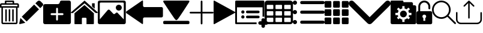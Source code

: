 SplineFontDB: 3.0
FontName: iconFont
FullName: iconFont
FamilyName: iconFont
Weight: Regular
Copyright: Copyright (c) 2017, Developer
UComments: "2017-7-7: Created with FontForge (http://fontforge.org)"
Version: 001.000
ItalicAngle: 0
UnderlinePosition: -100
UnderlineWidth: 50
Ascent: 800
Descent: 200
InvalidEm: 0
LayerCount: 2
Layer: 0 0 "Back" 1
Layer: 1 0 "Fore" 0
XUID: [1021 402 389677309 3246]
StyleMap: 0x0000
FSType: 0
OS2Version: 0
OS2_WeightWidthSlopeOnly: 0
OS2_UseTypoMetrics: 1
CreationTime: 1499437664
ModificationTime: 1507378705
PfmFamily: 48
TTFWeight: 400
TTFWidth: 5
LineGap: 90
VLineGap: 90
Panose: 2 0 5 9 0 0 0 0 0 0
OS2TypoAscent: 0
OS2TypoAOffset: 1
OS2TypoDescent: 0
OS2TypoDOffset: 1
OS2TypoLinegap: 90
OS2WinAscent: 0
OS2WinAOffset: 1
OS2WinDescent: 0
OS2WinDOffset: 1
HheadAscent: 0
HheadAOffset: 1
HheadDescent: 0
HheadDOffset: 1
OS2SubXSize: 650
OS2SubYSize: 699
OS2SubXOff: 0
OS2SubYOff: 140
OS2SupXSize: 650
OS2SupYSize: 699
OS2SupXOff: 0
OS2SupYOff: 479
OS2StrikeYSize: 49
OS2StrikeYPos: 258
OS2Vendor: 'PfEd'
MarkAttachClasses: 1
DEI: 91125
Encoding: ISO8859-1
UnicodeInterp: none
NameList: AGL For New Fonts
DisplaySize: -48
AntiAlias: 1
FitToEm: 0
WinInfo: 20 20 8
BeginPrivate: 0
EndPrivate
BeginChars: 256 18

StartChar: lock
Encoding: 108 108 0
Width: 658
VWidth: 0
Flags: W
HStem: 207.895 144.737<274.531 383.468> 721.053 78.9473<248.218 409.782>
VStem: 0.0527344 250<74.7347 183.417> 79 78.9473<550 630.097> 407.947 250<74.7347 183.417> 500.053 78.9473<435.898 471.053 550 630.097>
LayerCount: 2
Fore
SplineSet
592.158203125 352.631835938 m 2xe8
 157.947265625 352.631835938 l 1
 157.947265625 550 l 2
 157.947265625 644.318359375 234.681640625 721.052734375 329 721.052734375 c 0
 423.318359375 721.052734375 500.052734375 644.318359375 500.052734375 550 c 2
 500.052734375 471.052734375 l 2
 500.052734375 449.252929688 517.7265625 431.579101562 539.526367188 431.579101562 c 0
 561.326171875 431.579101562 579 449.252929688 579 471.052734375 c 2
 579 550 l 2
 579 687.849609375 466.849609375 800 329 800 c 0
 191.150390625 800 79 687.849609375 79 550 c 2
 79 352.631835938 l 1xd4
 65.841796875 352.631835938 l 2
 29.5078125 352.631835938 0.052734375 323.176757812 0.052734375 286.841796875 c 2
 0.052734375 -134.2109375 l 2
 0.052734375 -170.544921875 29.5078125 -200 65.841796875 -200 c 2
 592.158203125 -200 l 2
 628.4921875 -200 657.947265625 -170.544921875 657.947265625 -134.2109375 c 2
 657.947265625 286.841796875 l 2
 657.947265625 323.176757812 628.4921875 352.631835938 592.158203125 352.631835938 c 2xe8
250.052734375 128.947265625 m 0xe8
 250.052734375 172.549804688 285.397460938 207.89453125 329 207.89453125 c 0
 372.599609375 207.89453125 407.947265625 172.549804688 407.947265625 128.947265625 c 0
 407.947265625 99.728515625 392.065429688 74.2392578125 368.473632812 60.5869140625 c 1
 368.473632812 -55.2626953125 l 1
 289.526367188 -55.2626953125 l 1
 289.526367188 60.5869140625 l 1
 265.934570312 74.2392578125 250.052734375 99.728515625 250.052734375 128.947265625 c 0xe8
EndSplineSet
EndChar

StartChar: arrow-left
Encoding: 76 76 1
Width: 1540
VWidth: 0
Flags: W
HStem: 81.1182 439.267<723.998 1523.69>
LayerCount: 2
Fore
SplineSet
1539.38671875 459.651367188 m 2
 1539.38671875 142.75390625 l 2
 1539.38671875 109.380859375 1512.32714844 82.3212890625 1478.95410156 82.3212890625 c 2
 769.693359375 81.1181640625 l 2
 736.3203125 81.1181640625 709.260742188 53.7578125 709.260742188 20.685546875 c 2
 709.260742188 -167.227539062 l 2
 709.260742188 -200.30078125 688.514648438 -209.921875 663.258789062 -188.274414062 c 2
 18.94140625 260.9140625 l 2
 -6.3134765625 282.561523438 -6.3134765625 317.739257812 18.94140625 339.38671875 c 2
 663.258789062 788.575195312 l 2
 688.514648438 809.921875 709.260742188 800.6015625 709.260742188 767.227539062 c 2
 709.260742188 579.314453125 l 2
 709.260742188 550.451171875 729.705078125 526.3984375 756.463867188 520.384765625 c 2
 1480.15625 520.384765625 l 1
 1512.62792969 520.083984375 1539.38671875 492.422851562 1539.38671875 459.651367188 c 2
EndSplineSet
EndChar

StartChar: edit
Encoding: 69 69 2
Width: 1000
VWidth: 0
Flags: W
LayerCount: 2
Fore
SplineSet
621.826171875 631.489257812 m 1
 107.022460938 116.571289062 l 1
 310.329101562 -86.849609375 l 1
 825.248046875 428.069335938 l 1
 621.826171875 631.489257812 l 1
979.606445312 680.549804688 m 2
 888.887695312 771.268554688 l 2
 853.828125 806.328125 796.8984375 806.328125 761.719726562 771.268554688 c 2
 674.8203125 684.369140625 l 1
 878.243164062 480.946289062 l 1
 979.606445312 582.309570312 l 2
 1006.79882812 609.50390625 1006.79882812 653.357421875 979.606445312 680.549804688 c 2
0.5673828125 -169.353515625 m 2
 -3.134765625 -186.014648438 11.908203125 -200.943359375 28.5703125 -196.891601562 c 2
 255.250976562 -141.930664062 l 1
 51.943359375 61.490234375 l 1
 0.5673828125 -169.353515625 l 2
EndSplineSet
EndChar

StartChar: delete
Encoding: 68 68 3
Width: 791
VWidth: 0
Flags: W
HStem: -200 61.9912<121.38 668.903> 502.57 61.9912<121.013 669.12> 620.225 61.9912<62.8548 202.118 264.238 526.152 588.661 727.537> 738.009 61.9912<264.238 526.152>
VStem: 0 62.5078<564.562 619.361> 59.1504 61.8623<-137.787 502.44> 202.118 62.1201<682.216 738.009> 220.328 62.5078<-82.7324 429.859> 364.458 62.5078<-82.7324 429.859> 508.718 62.5078<-82.7324 429.859> 526.152 62.5088<682.216 738.009> 669.12 62.6377<-137.77 502.57> 727.883 62.5088<564.562 619.361>
LayerCount: 2
Fore
SplineSet
722.201171875 682.215820312 m 2xfaa0
 760.557617188 682.215820312 790.391601562 652.3828125 790.391601562 614.025390625 c 2
 790.391601562 564.561523438 l 1
 790.391601562 502.5703125 l 1xfaa8
 731.7578125 502.5703125 l 1
 731.7578125 -132.455078125 l 2
 731.7578125 -170.68359375 701.924804688 -200 663.567382812 -200 c 2
 126.6953125 -200 l 2
 88.466796875 -200 59.150390625 -170.8125 59.150390625 -132.455078125 c 2
 59.150390625 502.440429688 l 1xf490
 0 502.440429688 l 1
 0 564.432617188 l 1
 0 614.025390625 l 2
 0 652.3828125 29.8330078125 682.215820312 68.1904296875 682.215820312 c 2
 202.118164062 682.215820312 l 1
 202.118164062 769.00390625 l 2
 202.118164062 786.439453125 215.678710938 800 233.114257812 800 c 2
 235.438476562 800 l 1
 237.633789062 800 l 1
 551.465820312 800 l 2
 552.111328125 800 553.2734375 799.483398438 553.790039062 798.837890625 c 1
 554.306640625 799.483398438 555.469726562 800 557.1484375 800 c 0
 574.583007812 800 588.661132812 786.439453125 588.661132812 769.00390625 c 2
 588.661132812 682.215820312 l 1
 722.201171875 682.215820312 l 2xfaa0
264.23828125 738.008789062 m 1
 264.23828125 682.215820312 l 1
 526.15234375 682.215820312 l 1
 526.15234375 738.008789062 l 1
 264.23828125 738.008789062 l 1
669.25 -132.326171875 m 2
 669.120117188 -132.326171875 l 1
 669.120117188 502.5703125 l 1
 121.012695312 502.5703125 l 1
 121.012695312 -132.326171875 l 2xf490
 121.012695312 -136.329101562 122.69140625 -138.008789062 126.6953125 -138.008789062 c 2
 663.567382812 -138.008789062 l 2
 667.5703125 -138.008789062 669.25 -136.329101562 669.25 -132.326171875 c 2
727.8828125 564.561523438 m 1xf888
 727.8828125 614.025390625 l 2
 727.8828125 618.029296875 726.204101562 620.224609375 722.201171875 620.224609375 c 2
 68.1904296875 620.224609375 l 2
 64.1865234375 620.224609375 62.5078125 618.029296875 62.5078125 614.025390625 c 2
 62.5078125 564.561523438 l 1
 727.8828125 564.561523438 l 1xf888
508.717773438 -82.732421875 m 1xf0c0
 508.717773438 429.859375 l 1
 571.225585938 429.859375 l 1
 571.225585938 -82.732421875 l 1
 508.717773438 -82.732421875 l 1xf0c0
364.458007812 -82.732421875 m 1
 364.458007812 429.859375 l 1
 426.965820312 429.859375 l 1
 426.965820312 -82.732421875 l 1
 364.458007812 -82.732421875 l 1
220.328125 -82.732421875 m 1xf180
 220.328125 429.859375 l 1
 282.8359375 429.859375 l 1
 282.8359375 -82.732421875 l 1
 220.328125 -82.732421875 l 1xf180
EndSplineSet
EndChar

StartChar: home
Encoding: 72 72 4
Width: 1129
VWidth: 0
Flags: W
HStem: 780 20G<550.928 595.721>
VStem: 153.439 308.201<-174.868 33.6865> 654.321 308.201<-167.372 33.6865> 884.7 110.891<550.882 685.803>
LayerCount: 2
Fore
SplineSet
153.439453125 -174.868164062 m 1xe0
 153.439453125 -174.868164062 153.439453125 262.301757812 153.439453125 262.522460938 c 2
 570.10546875 611.728515625 l 1
 962.522460938 262.522460938 l 1
 962.522460938 -167.372070312 l 1
 962.522460938 -167.372070312 964.065429688 -198.677734375 932.759765625 -198.677734375 c 0
 895.061523438 -198.677734375 654.321289062 -198.677734375 654.321289062 -198.677734375 c 1
 654.76171875 33.6865234375 l 1
 654.76171875 33.6865234375 657.407226562 72.0458984375 613.315429688 72.0458984375 c 2
 495.370117188 72.0458984375 l 2
 458.11328125 72.0458984375 462.081054688 33.6865234375 462.081054688 33.6865234375 c 1
 461.640625 -199.559570312 l 1
 461.640625 -199.559570312 207.671875 -200 177.028320312 -200 c 0
 152.336914062 -200 153.439453125 -174.868164062 153.439453125 -174.868164062 c 1xe0
0 294.708984375 m 1
 573.6328125 800 l 1
 1128.74804688 297.354492188 l 1
 1128.74804688 297.354492188 1095.23828125 232.98046875 1005.95214844 297.354492188 c 1
 573.6328125 684.920898438 l 1
 112.43359375 294.708984375 l 2
 35.2734375 229.453125 0 294.708984375 0 294.708984375 c 1
995.590820312 685.802734375 m 1xd0
 995.590820312 456.966796875 l 1
 884.700195312 550.881835938 l 1
 884.258789062 685.802734375 l 1
 995.590820312 685.802734375 l 1xd0
EndSplineSet
EndChar

StartChar: arrow-v2
Encoding: 82 82 5
Width: 906
VWidth: 0
Flags: W
LayerCount: 2
Fore
SplineSet
891.252929688 319.973632812 m 2
 901.1328125 314.390625 906.075195312 307.736328125 906.075195312 300.0078125 c 0
 906.075195312 292.2890625 901.135742188 285.620117188 891.252929688 280.03125 c 2
 35.9853515625 -195.267578125 l 2
 26.1123046875 -200.854492188 17.6279296875 -201.486328125 10.544921875 -197.196289062 c 0
 3.4638671875 -192.903320312 -0.0751953125 -185.16796875 -0.0751953125 -173.998046875 c 2
 -0.0751953125 774.017578125 l 2
 -0.0751953125 785.1796875 3.4619140625 792.908203125 10.544921875 797.198242188 c 0
 17.6279296875 801.491210938 26.1123046875 800.850585938 35.9853515625 795.26953125 c 2
 891.252929688 319.973632812 l 2
EndSplineSet
EndChar

StartChar: next
Encoding: 79 79 6
Width: 1095
VWidth: 0
Flags: W
HStem: -200 141.254<9.6016 1084.32> 780 20G<40.6196 1057.33>
LayerCount: 2
Fore
SplineSet
15.61328125 728.275390625 m 2
 -24.640625 794.876953125 25.1279296875 800 56.111328125 800 c 2
 1037.5703125 800 l 2
 1077.09179688 800 1118.07714844 787.314453125 1076.60449219 727.787109375 c 2
 1076.60449219 727.787109375 640.400390625 33.9599609375 592.095703125 -3.3662109375 c 0
 546.962890625 -38.2529296875 546.962890625 -38.2529296875 505.000976562 -3.3662109375 c 0
 462.551757812 31.763671875 15.61328125 728.275390625 15.61328125 728.275390625 c 2
1033.17871094 -58.74609375 m 2
 1066.84570312 -58.74609375 1093.92578125 -79.2392578125 1093.92578125 -104.611328125 c 2
 1093.92578125 -154.134765625 l 2
 1093.92578125 -179.506835938 1066.6015625 -200 1033.17871094 -200 c 2
 60.74609375 -200 l 2
 27.080078125 -200 0 -179.506835938 0 -154.134765625 c 2
 0 -104.611328125 l 2
 0 -79.2392578125 27.32421875 -58.74609375 60.74609375 -58.74609375 c 2
 1033.17871094 -58.74609375 l 2
EndSplineSet
EndChar

StartChar: table
Encoding: 84 84 7
Width: 1183
VWidth: 0
Flags: W
HStem: -200.23 90.9512<97.3899 356.915 460.963 720.718 824.536 1084.28> 72.8535 90.7197<97.3899 356.915 460.963 720.708 824.536 1084.28> 345.706 90.4893<97.3899 356.915 460.963 720.708 824.536 1084.28> 618.329 181.671<97.3794 357.135 460.953 720.708 824.526 1084.28>
VStem: 0 90.7207<-102.621 66.1834 170.233 339.037 442.855 611.659> 363.573 90.7207<-102.61 66.1834 170.243 339.037 442.865 611.659> 727.378 90.4893<-102.61 66.1834 170.243 339.037 442.865 611.659> 1090.95 91.1816<-102.61 66.1939 170.243 339.047 442.865 611.669>
LayerCount: 2
Fore
SplineSet
1148.43066406 766.528320312 m 0
 1170.82226562 744.3671875 1181.90234375 717.58984375 1182.1328125 686.426757812 c 2
 1182.1328125 -86.4267578125 l 2
 1182.1328125 -117.821289062 1170.82226562 -144.598632812 1148.66113281 -166.758789062 c 0
 1126.26953125 -189.150390625 1099.4921875 -200.23046875 1068.32910156 -200.23046875 c 2
 113.8046875 -200.23046875 l 2
 82.41015625 -200.23046875 55.6328125 -188.919921875 33.4716796875 -166.758789062 c 0
 11.080078125 -144.3671875 0 -117.58984375 0 -86.4267578125 c 2
 0 686.426757812 l 2
 0 717.58984375 11.080078125 744.3671875 33.4716796875 766.528320312 c 0
 55.6328125 788.919921875 82.41015625 800 113.573242188 800 c 2
 1068.32910156 800 l 2
 1099.4921875 800 1126.26953125 788.919921875 1148.43066406 766.528320312 c 0
363.573242188 -86.4267578125 m 1
 363.8046875 50 l 2
 363.8046875 56.6943359375 361.49609375 62.234375 357.340820312 66.3896484375 c 0
 352.955078125 70.775390625 347.645507812 72.853515625 340.951171875 72.853515625 c 2
 113.573242188 72.853515625 l 2
 106.87890625 72.853515625 101.338867188 70.775390625 97.18359375 66.3896484375 c 0
 92.7978515625 62.00390625 90.720703125 56.6943359375 90.720703125 50 c 2
 90.720703125 -86.4267578125 l 2
 90.720703125 -93.12109375 93.0283203125 -98.6611328125 97.18359375 -102.81640625 c 0
 101.569335938 -107.202148438 106.87890625 -109.279296875 113.573242188 -109.279296875 c 2
 340.720703125 -109.279296875 l 2
 347.415039062 -109.279296875 352.955078125 -106.971679688 357.110351562 -102.81640625 c 0
 361.49609375 -98.4306640625 363.573242188 -93.12109375 363.573242188 -86.4267578125 c 1
363.573242188 186.426757812 m 1
 363.8046875 322.853515625 l 2
 363.8046875 329.547851562 361.49609375 335.087890625 357.340820312 339.243164062 c 0
 352.955078125 343.62890625 347.645507812 345.706054688 340.951171875 345.706054688 c 2
 113.573242188 345.706054688 l 2
 106.87890625 345.706054688 101.338867188 343.3984375 97.18359375 339.243164062 c 0
 92.7978515625 334.856445312 90.720703125 329.547851562 90.720703125 322.853515625 c 2
 90.720703125 186.426757812 l 2
 90.720703125 179.732421875 93.0283203125 174.192382812 97.18359375 170.037109375 c 0
 101.569335938 165.651367188 106.87890625 163.573242188 113.573242188 163.573242188 c 2
 340.720703125 163.573242188 l 2
 347.415039062 163.573242188 352.955078125 165.881835938 357.110351562 170.037109375 c 0
 361.49609375 174.422851562 363.573242188 179.732421875 363.573242188 186.426757812 c 1
363.573242188 459.048828125 m 1
 363.8046875 595.475585938 l 2
 363.8046875 602.169921875 361.49609375 607.709960938 357.340820312 611.865234375 c 0
 352.955078125 616.250976562 347.645507812 618.329101562 340.951171875 618.329101562 c 2
 113.573242188 618.329101562 l 2
 106.87890625 618.329101562 101.338867188 616.020507812 97.18359375 611.865234375 c 0
 92.7978515625 607.479492188 90.720703125 602.169921875 90.720703125 595.475585938 c 2
 90.720703125 459.048828125 l 2
 90.720703125 452.354492188 93.0283203125 446.814453125 97.18359375 442.659179688 c 0
 101.569335938 438.2734375 106.87890625 436.1953125 113.573242188 436.1953125 c 2
 340.720703125 436.1953125 l 2
 347.415039062 436.1953125 352.955078125 438.50390625 357.110351562 442.659179688 c 0
 361.49609375 447.044921875 363.573242188 452.354492188 363.573242188 459.048828125 c 1
727.377929688 -86.4267578125 m 1
 727.377929688 50 l 2
 727.377929688 56.6943359375 725.069335938 62.234375 720.9140625 66.3896484375 c 0
 716.528320312 70.775390625 711.21875 72.853515625 704.524414062 72.853515625 c 2
 477.146484375 72.853515625 l 2
 470.452148438 72.853515625 464.912109375 70.775390625 460.756835938 66.3896484375 c 0
 456.37109375 62.00390625 454.293945312 56.6943359375 454.293945312 50 c 2
 454.293945312 -86.4267578125 l 2
 454.293945312 -93.12109375 456.6015625 -98.6611328125 460.756835938 -102.81640625 c 0
 465.143554688 -107.202148438 470.452148438 -109.279296875 477.146484375 -109.279296875 c 2
 704.524414062 -109.279296875 l 2
 711.21875 -109.279296875 716.758789062 -106.971679688 720.9140625 -102.81640625 c 0
 725.299804688 -98.4306640625 727.377929688 -93.12109375 727.377929688 -86.4267578125 c 1
727.377929688 186.426757812 m 1
 727.377929688 322.853515625 l 2
 727.377929688 329.547851562 725.069335938 335.087890625 720.9140625 339.243164062 c 0
 716.528320312 343.62890625 711.21875 345.706054688 704.524414062 345.706054688 c 2
 477.146484375 345.706054688 l 2
 470.452148438 345.706054688 464.912109375 343.3984375 460.756835938 339.243164062 c 0
 456.37109375 334.856445312 454.293945312 329.547851562 454.293945312 322.853515625 c 2
 454.293945312 186.426757812 l 2
 454.293945312 179.732421875 456.6015625 174.192382812 460.756835938 170.037109375 c 0
 465.143554688 165.651367188 470.452148438 163.573242188 477.146484375 163.573242188 c 2
 704.524414062 163.573242188 l 2
 711.21875 163.573242188 716.758789062 165.881835938 720.9140625 170.037109375 c 0
 725.299804688 174.422851562 727.377929688 179.732421875 727.377929688 186.426757812 c 1
727.377929688 459.048828125 m 1
 727.377929688 595.475585938 l 2
 727.377929688 602.169921875 725.069335938 607.709960938 720.9140625 611.865234375 c 0
 716.528320312 616.250976562 711.21875 618.329101562 704.524414062 618.329101562 c 2
 477.146484375 618.329101562 l 2
 470.452148438 618.329101562 464.912109375 616.020507812 460.756835938 611.865234375 c 0
 456.37109375 607.479492188 454.293945312 602.169921875 454.293945312 595.475585938 c 2
 454.293945312 459.048828125 l 2
 454.293945312 452.354492188 456.6015625 446.814453125 460.756835938 442.659179688 c 0
 465.143554688 438.2734375 470.452148438 436.1953125 477.146484375 436.1953125 c 2
 704.524414062 436.1953125 l 2
 711.21875 436.1953125 716.758789062 438.50390625 720.9140625 442.659179688 c 0
 725.299804688 447.044921875 727.377929688 452.354492188 727.377929688 459.048828125 c 1
1090.95117188 -86.4267578125 m 2
 1090.95117188 50 l 2
 1090.95117188 56.6943359375 1088.64257812 62.234375 1084.48730469 66.3896484375 c 0
 1080.1015625 70.775390625 1074.79199219 72.853515625 1068.09765625 72.853515625 c 2
 840.720703125 72.853515625 l 2
 834.025390625 72.853515625 828.485351562 70.775390625 824.330078125 66.3896484375 c 0
 819.944335938 62.00390625 817.8671875 56.6943359375 817.8671875 50 c 2
 817.8671875 -86.4267578125 l 2
 817.8671875 -93.12109375 820.17578125 -98.6611328125 824.330078125 -102.81640625 c 0
 828.716796875 -107.202148438 834.025390625 -109.279296875 840.720703125 -109.279296875 c 2
 1068.09765625 -109.279296875 l 2
 1074.79199219 -109.279296875 1080.1015625 -106.971679688 1084.48730469 -102.81640625 c 0
 1088.87304688 -98.4306640625 1090.95117188 -93.12109375 1090.95117188 -86.4267578125 c 2
1090.95117188 186.426757812 m 2
 1090.95117188 322.853515625 l 2
 1090.95117188 329.547851562 1088.64257812 335.087890625 1084.48730469 339.243164062 c 0
 1080.1015625 343.62890625 1074.79199219 345.706054688 1068.09765625 345.706054688 c 2
 840.720703125 345.706054688 l 2
 834.025390625 345.706054688 828.485351562 343.3984375 824.330078125 339.243164062 c 0
 819.944335938 334.856445312 817.8671875 329.547851562 817.8671875 322.853515625 c 2
 817.8671875 186.426757812 l 2
 817.8671875 179.732421875 820.17578125 174.192382812 824.330078125 170.037109375 c 0
 828.716796875 165.651367188 834.025390625 163.573242188 840.720703125 163.573242188 c 2
 1068.09765625 163.573242188 l 2
 1074.79199219 163.573242188 1080.1015625 165.881835938 1084.48730469 170.037109375 c 0
 1088.87304688 174.422851562 1090.95117188 179.732421875 1090.95117188 186.426757812 c 2
1090.95117188 459.048828125 m 2
 1090.95117188 595.475585938 l 2
 1090.95117188 602.169921875 1088.64257812 607.709960938 1084.48730469 611.865234375 c 0
 1080.1015625 616.250976562 1074.79199219 618.329101562 1068.09765625 618.329101562 c 2
 840.720703125 618.329101562 l 2
 834.025390625 618.329101562 828.485351562 616.020507812 824.330078125 611.865234375 c 0
 819.944335938 607.479492188 817.8671875 602.169921875 817.8671875 595.475585938 c 2
 817.8671875 459.048828125 l 2
 817.8671875 452.354492188 820.17578125 446.814453125 824.330078125 442.659179688 c 0
 828.716796875 438.2734375 834.025390625 436.1953125 840.720703125 436.1953125 c 2
 1068.09765625 436.1953125 l 2
 1074.79199219 436.1953125 1080.1015625 438.50390625 1084.48730469 442.659179688 c 0
 1088.87304688 447.044921875 1090.95117188 452.354492188 1090.95117188 459.048828125 c 2
EndSplineSet
EndChar

StartChar: list
Encoding: 85 85 8
Width: 1330
VWidth: 0
Flags: W
HStem: -197.793 176.601<30.5142 146.086> -182.34 132.45<323.714 1309.84> 212.804 176.601<30.5142 146.086> 234.879 132.45<323.714 1309.84> 623.399 176.601<30.5142 146.086> 649.89 132.45<323.714 1309.84>
VStem: 0 176.601<-167.278 -51.7065 243.318 358.89 653.914 769.486>
LayerCount: 2
Fore
SplineSet
1260.48535156 -182.33984375 m 2x42
 373.068359375 -182.33984375 l 2
 335.541015625 -182.33984375 306.84375 -153.642578125 306.84375 -116.115234375 c 0
 306.84375 -78.5869140625 335.541015625 -49.8896484375 373.068359375 -49.8896484375 c 2
 1260.48535156 -49.8896484375 l 2
 1298.01367188 -49.8896484375 1326.7109375 -78.5869140625 1326.7109375 -116.115234375 c 0
 1326.7109375 -153.642578125 1298.01367188 -182.33984375 1260.48535156 -182.33984375 c 2x42
1260.48535156 234.87890625 m 2x12
 373.068359375 234.87890625 l 2
 335.541015625 234.87890625 306.84375 263.576171875 306.84375 301.103515625 c 0
 306.84375 338.630859375 335.541015625 367.329101562 373.068359375 367.329101562 c 2
 1260.48535156 367.329101562 l 2
 1298.01367188 367.329101562 1326.7109375 338.630859375 1326.7109375 301.103515625 c 0
 1326.7109375 263.576171875 1298.01367188 234.87890625 1260.48535156 234.87890625 c 2x12
1260.48535156 649.889648438 m 2x06
 373.068359375 649.889648438 l 2
 335.541015625 649.889648438 306.84375 678.586914062 306.84375 716.115234375 c 0
 306.84375 753.642578125 335.541015625 782.33984375 373.068359375 782.33984375 c 2
 1260.48535156 782.33984375 l 2
 1298.01367188 782.33984375 1326.7109375 753.642578125 1326.7109375 716.115234375 c 0
 1326.7109375 678.586914062 1298.01367188 649.889648438 1260.48535156 649.889648438 c 2x06
0 711.700195312 m 0
 0 760.466796875 39.533203125 800 88.2998046875 800 c 0
 137.067382812 800 176.600585938 760.466796875 176.600585938 711.700195312 c 0
 176.600585938 662.932617188 137.067382812 623.399414062 88.2998046875 623.399414062 c 0x0a
 39.533203125 623.399414062 0 662.932617188 0 711.700195312 c 0
0 301.103515625 m 0
 0 349.87109375 39.533203125 389.404296875 88.2998046875 389.404296875 c 0
 137.067382812 389.404296875 176.600585938 349.87109375 176.600585938 301.103515625 c 0
 176.600585938 252.336914062 137.067382812 212.803710938 88.2998046875 212.803710938 c 0x22
 39.533203125 212.803710938 0 252.336914062 0 301.103515625 c 0
0 -109.4921875 m 0
 0 -60.7255859375 39.533203125 -21.1923828125 88.2998046875 -21.1923828125 c 0
 137.067382812 -21.1923828125 176.600585938 -60.7255859375 176.600585938 -109.4921875 c 0
 176.600585938 -158.258789062 137.067382812 -197.79296875 88.2998046875 -197.79296875 c 0x82
 39.533203125 -197.79296875 0 -158.258789062 0 -109.4921875 c 0
EndSplineSet
EndChar

StartChar: tile
Encoding: 86 86 9
Width: 1000
VWidth: 0
HStem: -191.944 282.289<3.76199 278.49 358.595 633.355 721.511 996.239> 162.922 282.251<3.76199 278.49 358.595 633.355 721.511 996.239> 509.655 282.289<3.76199 278.49 358.595 633.355 721.511 996.239>
VStem: 0 282.251<-188.176 86.5769 166.683 441.395 513.423 788.182> 354.827 282.29<-188.176 86.5769 166.683 441.412 513.423 788.182> 717.749 282.251<-188.176 86.5769 166.683 441.412 513.423 788.176>
LayerCount: 2
Fore
SplineSet
244.09375 791.944335938 m 2
 265.176757812 791.944335938 282.250976562 774.870117188 282.250976562 753.748046875 c 2
 282.250976562 547.8125 l 2
 282.250976562 526.768554688 265.176757812 509.655273438 244.09375 509.655273438 c 2
 38.1962890625 509.655273438 l 2
 17.07421875 509.655273438 0 526.768554688 0 547.8125 c 2
 0 753.748046875 l 2
 0 774.870117188 17.07421875 791.944335938 38.1962890625 791.944335938 c 2
 244.09375 791.944335938 l 2
598.920898438 791.944335938 m 2
 620.041992188 791.944335938 637.1171875 774.870117188 637.1171875 753.748046875 c 2
 637.1171875 547.8125 l 2
 637.1171875 526.768554688 620.041992188 509.655273438 598.920898438 509.655273438 c 2
 392.985351562 509.655273438 l 2
 371.940429688 509.655273438 354.827148438 526.768554688 354.827148438 547.8125 c 2
 354.827148438 753.748046875 l 2
 354.827148438 774.870117188 371.940429688 791.944335938 392.985351562 791.944335938 c 2
 598.920898438 791.944335938 l 2
961.842773438 791.944335938 m 2
 982.92578125 791.944335938 1000 774.831054688 1000 753.748046875 c 2
 1000 547.8125 l 2
 1000 526.768554688 982.92578125 509.655273438 961.842773438 509.655273438 c 2
 755.9453125 509.655273438 l 2
 734.823242188 509.655273438 717.749023438 526.768554688 717.749023438 547.8125 c 2
 717.749023438 753.748046875 l 2
 717.749023438 774.870117188 734.823242188 791.944335938 755.9453125 791.944335938 c 2
 961.842773438 791.944335938 l 2
244.09375 445.172851562 m 2
 265.176757812 445.172851562 282.250976562 428.09765625 282.250976562 407.014648438 c 2
 282.250976562 201.079101562 l 2
 282.250976562 179.99609375 265.176757812 162.921875 244.09375 162.921875 c 2
 38.1962890625 162.921875 l 2
 17.07421875 162.921875 0 179.99609375 0 201.079101562 c 2
 0 407.014648438 l 2
 0 428.09765625 17.07421875 445.133789062 38.1962890625 445.172851562 c 2
 244.09375 445.172851562 l 2
598.920898438 445.172851562 m 2
 620.041992188 445.172851562 637.1171875 428.09765625 637.1171875 407.014648438 c 2
 637.1171875 201.079101562 l 2
 637.1171875 179.99609375 620.041992188 162.921875 598.920898438 162.921875 c 2
 392.985351562 162.921875 l 2
 371.940429688 162.921875 354.827148438 179.99609375 354.827148438 201.079101562 c 2
 354.827148438 407.014648438 l 2
 354.827148438 428.09765625 371.940429688 445.172851562 392.985351562 445.172851562 c 2
 598.920898438 445.172851562 l 2
961.842773438 445.172851562 m 2
 982.92578125 445.172851562 1000 428.09765625 1000 407.014648438 c 2
 1000 201.079101562 l 2
 1000 179.99609375 982.92578125 162.921875 961.842773438 162.921875 c 2
 755.9453125 162.921875 l 2
 734.823242188 162.921875 717.749023438 179.99609375 717.749023438 201.079101562 c 2
 717.749023438 407.014648438 l 2
 717.749023438 428.09765625 734.823242188 445.172851562 755.9453125 445.172851562 c 2
 961.842773438 445.172851562 l 2
244.09375 90.3447265625 m 2
 265.176757812 90.3447265625 282.250976562 73.2314453125 282.250976562 52.1875 c 2
 282.250976562 -153.748046875 l 2
 282.250976562 -174.831054688 265.176757812 -191.944335938 244.09375 -191.944335938 c 2
 38.1962890625 -191.944335938 l 2
 17.07421875 -191.944335938 0 -174.831054688 0 -153.748046875 c 2
 0 52.1875 l 2
 0 73.2314453125 17.07421875 90.3447265625 38.1962890625 90.3447265625 c 2
 244.09375 90.3447265625 l 2
598.920898438 90.3447265625 m 2
 620.041992188 90.3447265625 637.1171875 73.2314453125 637.1171875 52.1875 c 2
 637.1171875 -153.748046875 l 2
 637.1171875 -174.831054688 620.041992188 -191.944335938 598.920898438 -191.944335938 c 2
 392.985351562 -191.944335938 l 2
 371.940429688 -191.944335938 354.827148438 -174.831054688 354.827148438 -153.748046875 c 2
 354.827148438 52.1875 l 2
 354.827148438 73.2314453125 371.940429688 90.3447265625 392.985351562 90.3447265625 c 2
 598.920898438 90.3447265625 l 2
961.842773438 90.3447265625 m 2
 982.92578125 90.3447265625 1000 73.2314453125 1000 52.1875 c 2
 1000 -153.748046875 l 2
 1000 -174.831054688 982.92578125 -191.944335938 961.842773438 -191.944335938 c 2
 755.9453125 -191.944335938 l 2
 734.823242188 -191.944335938 717.749023438 -174.831054688 717.749023438 -153.748046875 c 2
 717.749023438 52.1875 l 2
 717.749023438 73.2314453125 734.823242188 90.3447265625 755.9453125 90.3447265625 c 2
 961.842773438 90.3447265625 l 2
EndSplineSet
EndChar

StartChar: arrow-down
Encoding: 100 100 10
Width: 1755
VWidth: 0
Flags: W
LayerCount: 2
Fore
SplineSet
876.94140625 -200 m 0
 845.497070312 -200 814.052734375 -187.965820312 789.984375 -163.897460938 c 2
 36.1025390625 590.373046875 l 2
 -12.0341796875 638.12109375 -12.0341796875 716.149414062 36.1025390625 763.897460938 c 0
 83.8505859375 812.034179688 161.87890625 812.034179688 209.626953125 763.897460938 c 2
 876.94140625 96.583984375 l 1
 1544.25488281 763.897460938 l 2
 1592.39160156 812.034179688 1670.03125 812.034179688 1717.77929688 763.897460938 c 0
 1765.91601562 715.760742188 1765.91601562 638.12109375 1717.77929688 589.984375 c 2
 963.897460938 -163.897460938 l 2
 939.829101562 -187.965820312 908.384765625 -200 876.94140625 -200 c 0
EndSplineSet
EndChar

StartChar: add-site
Encoding: 83 83 11
Width: 1216
VWidth: 0
Flags: W
HStem: -234.521 148.479<985.059 1093.17 1241.65 1349.76> -200 74.2393<74.2393 889.013> 26.8008 135.857<270.799 369.142> 39.0498 111.358<461.004 1005.22> 249.518 135.857<270.799 369.142> 261.767 111.358<461.004 1005.22> 514.18 285.82<74.2393 1139.57>
VStem: 0 74.2393<-125.761 514.18> 252.042 135.857<45.5578 143.901 268.275 366.618> 1093.17 148.479<-342.632 -234.521 -86.043 22.0674> 1139.57 74.2393<118.114 514.18>
LayerCount: 2
Fore
SplineSet
252.041992188 317.446289062 m 0x0b80
 252.041992188 354.961914062 282.454101562 385.375 319.970703125 385.375 c 0
 357.486328125 385.375 387.899414062 354.961914062 387.899414062 317.446289062 c 0
 387.899414062 279.9296875 357.486328125 249.517578125 319.970703125 249.517578125 c 0
 282.454101562 249.517578125 252.041992188 279.9296875 252.041992188 317.446289062 c 0x0b80
961.395507812 261.766601562 m 2x0780
 504.825195312 261.766601562 l 2
 474.016601562 261.766601562 449.146484375 286.63671875 449.146484375 317.446289062 c 0
 449.146484375 348.255859375 474.016601562 373.125 504.825195312 373.125 c 2
 961.395507812 373.125 l 2
 992.205078125 373.125 1017.07519531 348.255859375 1017.07519531 317.446289062 c 0
 1017.07519531 286.63671875 992.205078125 261.766601562 961.395507812 261.766601562 c 2x0780
252.041992188 94.7294921875 m 0
 252.041992188 132.245117188 282.454101562 162.658203125 319.970703125 162.658203125 c 0
 357.486328125 162.658203125 387.899414062 132.245117188 387.899414062 94.7294921875 c 0
 387.899414062 57.212890625 357.486328125 26.80078125 319.970703125 26.80078125 c 0x2380
 282.454101562 26.80078125 252.041992188 57.212890625 252.041992188 94.7294921875 c 0
961.395507812 39.0498046875 m 2x1380
 504.825195312 39.0498046875 l 2
 474.016601562 39.0498046875 449.146484375 63.919921875 449.146484375 94.7294921875 c 0
 449.146484375 125.538085938 474.016601562 150.408203125 504.825195312 150.408203125 c 2
 961.395507812 150.408203125 l 2
 992.205078125 150.408203125 1017.07519531 125.538085938 1017.07519531 94.7294921875 c 0
 1017.07519531 63.919921875 992.205078125 39.0498046875 961.395507812 39.0498046875 c 2x1380
1297.32714844 -86.04296875 m 2x83c0
 1338.53027344 -86.04296875 1371.56640625 -119.450195312 1371.56640625 -160.282226562 c 0
 1371.56640625 -201.11328125 1338.15917969 -234.521484375 1297.32714844 -234.521484375 c 2
 1241.6484375 -234.521484375 l 1
 1241.6484375 -290.200195312 l 2
 1241.6484375 -331.032226562 1208.24023438 -364.439453125 1167.40917969 -364.439453125 c 0
 1126.57714844 -364.439453125 1093.16992188 -331.032226562 1093.16992188 -290.200195312 c 2
 1093.16992188 -234.521484375 l 1
 1037.49023438 -234.521484375 l 2
 996.659179688 -234.521484375 963.251953125 -201.11328125 963.251953125 -160.282226562 c 0
 963.251953125 -119.450195312 996.659179688 -86.04296875 1037.49023438 -86.04296875 c 2
 1093.16992188 -86.04296875 l 1
 1093.16992188 -30.3642578125 l 2
 1093.16992188 10.4677734375 1126.57714844 43.875 1167.40917969 43.875 c 0
 1208.24023438 43.875 1241.6484375 10.4677734375 1241.6484375 -30.3642578125 c 2
 1241.6484375 -86.04296875 l 1
 1297.32714844 -86.04296875 l 2x83c0
889.012695312 -160.282226562 m 0
 889.012695312 -174.016601562 890.868164062 -187.37890625 894.208984375 -200 c 2
 37.119140625 -200 l 2
 16.7041015625 -200 0 -183.295898438 0 -162.880859375 c 2
 0 762.880859375 l 2
 0 783.295898438 16.7041015625 800 37.119140625 800 c 2
 1176.68847656 800 l 2
 1197.10449219 800 1213.80859375 783.295898438 1213.80859375 762.880859375 c 2
 1213.80859375 110.690429688 l 1
 1198.9609375 115.515625 1183.74121094 118.114257812 1167.40917969 118.114257812 c 0
 1158.12890625 118.114257812 1148.47851562 117.372070312 1139.56933594 115.515625 c 2
 1139.56933594 514.1796875 l 1
 74.2392578125 514.1796875 l 1
 74.2392578125 -125.760742188 l 1
 893.095703125 -125.760742188 l 2x43a0
 890.497070312 -136.896484375 889.012695312 -148.404296875 889.012695312 -160.282226562 c 0
EndSplineSet
EndChar

StartChar: plus
Encoding: 80 80 12
Width: 1000
VWidth: 0
Flags: W
HStem: 264.413 71.1738<3.00723 464.127 535.333 996.882> 780 20G<490.157 509.843>
VStem: 464.158 71.1748<-197.168 264.413 335.587 797.168>
LayerCount: 2
Fore
SplineSet
35.5869140625 264.413085938 m 2
 15.9013671875 264.413085938 0.2548828125 280.568359375 0.2548828125 300.254882812 c 0
 0.2548828125 319.940429688 15.9013671875 335.586914062 35.5869140625 335.586914062 c 2
 464.126953125 335.586914062 l 1
 464.126953125 764.158203125 l 2
 464.158203125 783.844726562 480.314453125 800 500 800 c 0
 519.685546875 800 535.333007812 783.844726562 535.333007812 764.158203125 c 2
 535.333007812 335.586914062 l 1
 963.872070312 335.586914062 l 2
 983.557617188 335.586914062 999.713867188 319.940429688 999.713867188 300.254882812 c 0
 999.713867188 280.568359375 983.557617188 264.413085938 963.872070312 264.413085938 c 2
 535.333007812 264.413085938 l 1
 535.333007812 -164.158203125 l 2
 535.333007812 -183.844726562 519.685546875 -200 500 -200 c 0
 480.314453125 -200 464.158203125 -183.844726562 464.158203125 -164.158203125 c 2
 464.158203125 264.413085938 l 1
 35.5869140625 264.413085938 l 2
EndSplineSet
EndChar

StartChar: folder-add
Encoding: 70 70 13
Width: 1156
VWidth: 0
Flags: W
HStem: -199.758 384.317<311.386 538.238 615.198 842.488> -199.758 153.437<542.025 611.37> 261.52 384.56<311.386 538.48 615.44 662.754> 492.4 153.679<542.267 611.612> 780 20G<747.943 1098.14>
VStem: 0 538.48<-42.4932 184.56 261.52 488.614> 615.44 538.48<-42.075 184.56 261.52 488.614>
LayerCount: 2
Fore
SplineSet
1076.95996094 800 m 2x5e
 1119.3125 800 1153.67871094 765.633789062 1153.92089844 723.040039062 c 2
 1153.92089844 -122.797851562 l 2
 1153.92089844 -165.391601562 1119.3125 -199.7578125 1076.95996094 -199.7578125 c 2
 76.9599609375 -199.7578125 l 2
 34.3662109375 -199.7578125 0 -165.150390625 0 -122.797851562 c 2
 0 569.361328125 l 2
 0 611.713867188 34.3662109375 646.079101562 76.9599609375 646.079101562 c 2
 615.198242188 646.079101562 l 2
 682.236328125 652.61328125 692.159179688 723.040039062 692.159179688 723.040039062 c 1
 692.159179688 765.633789062 726.766601562 800 769.119140625 800 c 2
 1076.95996094 800 l 2x5e
807.599609375 184.559570312 m 2x8e
 828.896484375 184.559570312 846.321289062 201.984375 846.321289062 223.040039062 c 0
 846.321289062 244.094726562 828.896484375 261.51953125 807.840820312 261.51953125 c 2
 615.440429688 261.51953125 l 1xae
 615.440429688 453.920898438 l 2
 615.440429688 475.217773438 598.015625 492.400390625 576.959960938 492.400390625 c 0x1e
 555.663085938 492.400390625 538.48046875 475.217773438 538.48046875 453.920898438 c 2
 538.48046875 261.51953125 l 1
 346.079101562 261.51953125 l 2
 324.782226562 261.51953125 307.599609375 244.094726562 307.599609375 223.040039062 c 0
 307.599609375 201.984375 324.782226562 184.559570312 346.079101562 184.559570312 c 2
 538.23828125 184.559570312 l 1xae
 538.23828125 -7.8408203125 l 2
 538.23828125 -28.896484375 555.420898438 -46.3212890625 576.71875 -46.3212890625 c 0x4e
 597.7734375 -46.3212890625 615.198242188 -28.896484375 615.198242188 -7.8408203125 c 2
 615.198242188 184.559570312 l 1
 807.599609375 184.559570312 l 2x8e
EndSplineSet
EndChar

StartChar: edit-folder
Encoding: 102 102 14
Width: 1070
VWidth: 0
Flags: W
HStem: -200 93.75<486.458 582.083> 84.792 286.666<460.051 608.699> 780 20G<24.1665 509.167>
VStem: 391.042 286.666<153.801 302.449>
LayerCount: 2
Fore
SplineSet
391.041992188 228.125 m 0
 391.041992188 307.286132812 455.213867188 371.458007812 534.375 371.458007812 c 0
 613.536132812 371.458007812 677.708007812 307.286132812 677.708007812 228.125 c 0
 677.708007812 148.963867188 613.536132812 84.7919921875 534.375 84.7919921875 c 0
 455.213867188 84.7919921875 391.041992188 148.963867188 391.041992188 228.125 c 0
1000 600 m 2
 1036.875 600 1066.66699219 570.208007812 1066.66699219 533.333007812 c 2
 1066.66699219 -133.333007812 l 2
 1066.66699219 -170.208007812 1036.875 -200 1000 -200 c 2
 66.6669921875 -200 l 2
 29.7919921875 -200 0 -170.208007812 0 -133.333007812 c 2
 0 766.666992188 l 2
 0 785 15 800 33.3330078125 800 c 2
 500 800 l 2
 518.333007812 800 533.333007812 785 533.333007812 766.666992188 c 2
 533.333007812 733.333007812 l 1
 866.666992188 733.333007812 l 2
 903.541992188 733.333007812 933.333007812 703.541992188 933.333007812 666.666992188 c 2
 933.333007812 600 l 1
 1000 600 l 2
868.75 180.416992188 m 1
 868.75 275.833007812 l 1
 768.541992188 275.833007812 l 1
 762.5 305.625 750.625 333.958007812 733.75 359.375 c 1
 807.291992188 432.916992188 l 1
 740 500.208007812 l 1
 666.458007812 426.666992188 l 1
 640.833007812 443.75 612.291992188 455.833007812 582.291992188 462.083007812 c 1
 582.291992188 562.5 l 1
 486.666992188 562.5 l 1
 486.666992188 462.291992188 l 1
 456.875 456.25 428.541992188 444.375 403.125 427.5 c 1
 329.583007812 501.041992188 l 1
 262.291992188 433.75 l 1
 335.833007812 360.208007812 l 1
 318.75 334.583007812 306.666992188 306.041992188 300.416992188 276.041992188 c 1
 200 276.041992188 l 1
 200 180.416992188 l 1
 300.416992188 180.416992188 l 1
 304.375 162.083007812 310.416992188 144.166992188 318.541992188 127.291992188 c 1
 261.666992188 70.4169921875 l 1
 328.958007812 3.125 l 1
 376.666992188 50.8330078125 l 1
 407.5 22.5 445.416992188 2.9169921875 486.458007812 -6.0419921875 c 1
 486.458007812 -106.25 l 1
 582.083007812 -106.25 l 1
 582.083007812 -6.0419921875 l 1
 623.333007812 2.7080078125 661.25 22.2919921875 692.5 50.4169921875 c 1
 740.208007812 2.7080078125 l 1
 807.5 70 l 1
 750.625 126.875 l 1
 758.75 143.958007812 764.583007812 161.875 768.333007812 180.416992188 c 1
 868.75 180.416992188 l 1
EndSplineSet
EndChar

StartChar: upload
Encoding: 117 117 15
Width: 1080
VWidth: 0
Flags: W
HStem: -200 61.8271<127.015 952.081> 780 20G<535.379 543.508> 780 20G<535.379 543.508>
VStem: 0 61.8271<-73.0797 315.678> 508.587 61.8271<37.6986 694.436> 1017.17 61.8281<-72.9851 311.079>
LayerCount: 2
Fore
SplineSet
1048.08789062 312.479492188 m 0x9c
 1065.26171875 312.479492188 1079.00195312 298.51171875 1079.00195312 281.56640625 c 2
 1079.00195312 0.3662109375 l 2
 1079.00195312 -110.006835938 989.237304688 -200 878.634765625 -200 c 2
 200.366210938 -200 l 2
 89.9931640625 -200 0 -110.236328125 0 0.3662109375 c 2
 0 286.146484375 l 2
 0 303.3203125 13.7392578125 317.059570312 30.9140625 317.059570312 c 0
 48.087890625 317.059570312 61.8271484375 303.3203125 61.8271484375 286.146484375 c 2
 61.8271484375 0.3662109375 l 2
 61.8271484375 -75.8876953125 123.883789062 -138.172851562 200.366210938 -138.172851562 c 2
 878.634765625 -138.172851562 l 2
 954.888671875 -138.172851562 1017.17382812 -76.1162109375 1017.17382812 0.3662109375 c 2
 1017.17382812 281.56640625 l 2
 1017.17382812 298.740234375 1030.9140625 312.479492188 1048.08789062 312.479492188 c 0x9c
364.78125 550.629882812 m 2
 352.874023438 538.72265625 333.180664062 538.72265625 321.2734375 550.629882812 c 0
 309.13671875 562.766601562 309.13671875 582.23046875 321.2734375 594.3671875 c 2
 517.747070312 790.840820312 l 2
 523.471679688 796.793945312 531.256835938 800 539.500976562 800 c 0xdc
 547.515625 800 555.530273438 796.565429688 561.254882812 790.840820312 c 2
 757.728515625 594.3671875 l 2
 769.865234375 582.23046875 769.865234375 562.766601562 757.728515625 550.629882812 c 0
 751.774414062 544.447265625 743.989257812 541.469726562 735.974609375 541.469726562 c 0
 728.188476562 541.469726562 720.173828125 544.67578125 714.220703125 550.629882812 c 2
 570.4140625 694.435546875 l 1
 570.4140625 67.2314453125 l 2
 570.4140625 50.0576171875 556.674804688 36.3173828125 539.500976562 36.3173828125 c 0
 522.326171875 36.3173828125 508.586914062 50.0576171875 508.586914062 67.2314453125 c 2
 508.586914062 694.435546875 l 1
 364.78125 550.629882812 l 2
EndSplineSet
EndChar

StartChar: search
Encoding: 115 115 16
Width: 1000
VWidth: 0
HStem: 21.7432 70.75<276.674 501.267> 729.249 70.751<276.847 501.744>
VStem: 0 70.751<298.429 523.153> 707.507 70.75<298.916 523.313>
LayerCount: 2
Fore
SplineSet
389.12890625 21.7431640625 m 0
 175.151367188 21.7431640625 0 196.03125 0 410.87109375 c 0
 0 624.848632812 175.151367188 800 389.12890625 800 c 0
 603.96875 800 778.256835938 625.711914062 778.256835938 410.87109375 c 0
 778.256835938 316.825195312 743.744140625 229.680664062 687.662109375 162.381835938 c 1
 989.646484375 -139.603515625 l 2
 1003.45117188 -153.408203125 1003.45117188 -175.840820312 989.646484375 -189.646484375 c 0
 982.744140625 -196.548828125 974.115234375 -200 964.625 -200 c 0
 955.133789062 -200 946.505859375 -196.548828125 939.603515625 -189.646484375 c 2
 637.618164062 112.337890625 l 1
 570.319335938 55.392578125 484.038085938 21.7431640625 389.12890625 21.7431640625 c 0
389.12890625 729.249023438 m 0
 213.977539062 729.249023438 70.7509765625 586.022460938 70.7509765625 410.87109375 c 0
 70.7509765625 235.720703125 213.115234375 92.4931640625 389.12890625 92.4931640625 c 0
 565.142578125 92.4931640625 707.506835938 234.857421875 707.506835938 410.87109375 c 0
 707.506835938 586.022460938 565.142578125 729.249023438 389.12890625 729.249023438 c 0
EndSplineSet
EndChar

StartChar: image
Encoding: 73 73 17
Width: 1167
VWidth: 0
Flags: W
HStem: -200 21G<52.6045 1114.06> 383.333 250<805.122 944.878> 716.667 83.333<85.6313 1080.6>
VStem: 0 83.333<7.8125 714.396> 750 250<438.456 578.211> 1083.33 83.334<7.29199 714.311>
LayerCount: 2
Fore
SplineSet
875 383.333007812 m 0
 805.989257812 383.333007812 750 439.323242188 750 508.333007812 c 0
 750 577.34375 805.989257812 633.333007812 875 633.333007812 c 0
 944.010742188 633.333007812 1000 577.34375 1000 508.333007812 c 0
 1000 439.323242188 944.010742188 383.333007812 875 383.333007812 c 0
1093.75 800 m 2
 1134.375 800 1166.66699219 766.926757812 1166.66699219 726.301757812 c 2
 1166.66699219 -126.301757812 l 2
 1166.66699219 -166.926757812 1134.375 -200 1093.75 -200 c 2
 72.9169921875 -200 l 2
 32.2919921875 -200 0 -166.926757812 0 -126.301757812 c 2
 0 726.301757812 l 2
 0 766.926757812 32.2919921875 800 72.9169921875 800 c 2
 1093.75 800 l 2
825.260742188 285.15625 m 2
 1083.33300781 7.2919921875 l 1
 1082.55175781 685.416992188 l 2
 1081.51074219 703.385742188 1066.92675781 716.666992188 1048.95800781 716.666992188 c 2
 117.448242188 716.666992188 l 2
 99.7392578125 716.666992188 85.9375 703.90625 83.3330078125 686.198242188 c 2
 83.3330078125 7.8125 l 1
 412.760742188 405.208007812 l 2
 422.916992188 416.926757812 439.0625 425.520507812 456.510742188 425.520507812 c 0
 473.958007812 425.520507812 489.583007812 417.96875 500 405.989257812 c 2
 640.104492188 254.426757812 l 2
 644.010742188 250.520507812 648.698242188 246.09375 651.301757812 243.75 c 0
 658.59375 237.239257812 668.75 233.073242188 679.948242188 233.073242188 c 0
 691.666992188 233.073242188 699.739257812 238.020507812 709.895507812 245.3125 c 2
 758.59375 286.458007812 l 2
 769.270507812 295.051757812 778.645507812 301.301757812 791.926757812 301.301757812 c 0
 805.46875 301.301757812 817.448242188 294.270507812 825.260742188 285.15625 c 2
EndSplineSet
EndChar
EndChars
EndSplineFont
